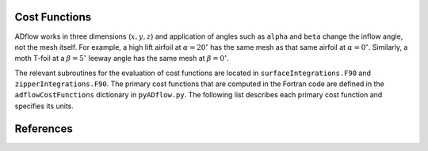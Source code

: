 .. _adflow_costFunctions:

Cost Functions
==============

ADflow works in three dimensions (:math:`x, y, z`) and application of angles such as ``alpha`` and ``beta`` change the inflow angle, not the mesh itself.
For example, a high lift airfoil at :math:`\alpha=20^{\circ}` has the same mesh as that same airfoil at :math:`\alpha=0^{\circ}`.
Similarly, a moth T-foil at a :math:`\beta=5^{\circ}` leeway angle has the same mesh at :math:`\beta=0^{\circ}`.

The relevant subroutines for the evaluation of cost functions are located in ``surfaceIntegrations.F90`` and ``zipperIntegrations.F90``.
The primary cost functions that are computed in the Fortran code are defined in the ``adflowCostFunctions`` dictionary in ``pyADflow.py``.
The following list describes each primary cost function and specifies its units.

.. costfunctionslist:: adflow.pyADflow.ADFLOW


References
==========

.. bibliography::
    :style: unsrt
